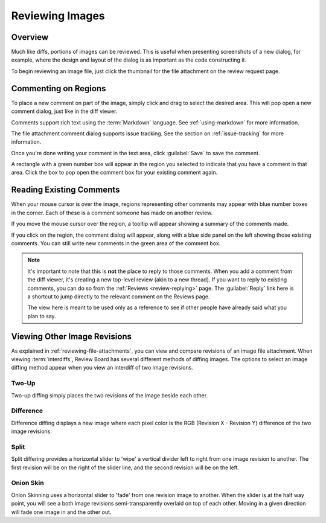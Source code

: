 .. _reviewing-images:

================
Reviewing Images
================

Overview
========

Much like diffs, portions of images can be reviewed. This is useful
when presenting screenshots of a new dialog, for example, where the design
and layout of the dialog is as important as the code constructing it.

To begin reviewing an image file, just click the thumbnail for the file
attachment on the review request page.

.. image:: image-review-ui.png


Commenting on Regions
=====================

To place a new comment on part of the image, simply click and drag to select the
desired area. This will pop open a new comment dialog, just like in the diff
viewer.

.. image:: comment-box.png

Comments support rich text using the :term:`Markdown` language. See
:ref:`using-markdown` for more information.

The file attachment comment dialog supports issue tracking. See the section on
:ref:`issue-tracking` for more information.

Once you're done writing your comment in the text area, click :guilabel:`Save`
to save the comment.

A rectangle with a green number box will appear in the region you selected to
indicate that you have a comment in that area. Click the box to pop open the
comment box for your existing comment again.


Reading Existing Comments
=========================

When your mouse cursor is over the image, regions representing other comments
may appear with blue number boxes in the corner. Each of these is a comment
someone has made on another review.

If you move the mouse cursor over the region, a tooltip will appear showing a
summary of the comments made.

If you click on the region, the comment dialog will appear, along with a blue
side panel on the left showing those existing comments. You can still write new
comments in the green area of the comment box.

.. note:: It's important to note that this is **not** the place to reply to
          those comments. When you add a comment from the diff viewer, it's
          creating a new top-level review (akin to a new thread). If you want
          to reply to existing comments, you can do so from the
          :ref:`Reviews <review-replying>` page. The :guilabel:`Reply` link
          here is a shortcut to jump directly to the relevant comment on the
          Reviews page.

          The view here is meant to be used only as a reference to see if
          other people have already said what you plan to say.


Viewing Other Image Revisions
=============================

.. versionadded:: 2.5

As explained in :ref:`reviewing-file-attachments`, you can view and compare
revisions of an image file attachment. When viewing :term:`interdiffs`,
Review Board has several different methods of diffing images. The options to
select an image diffing method appear when you view an interdiff of two image
revisions.


Two-Up
------

Two-up diffing simply places the two revisions of the image beside each other.


Difference
----------

Difference diffing displays a new image where each pixel color is the RGB
(Revision X - Revision Y) difference of the two image revisions.


Split
-----

Split differing provides a horizontal slider to 'wipe' a vertical divider left
to right from one image revision to another. The first revision will be on the
right of the slider line, and the second revision will be on the left.


Onion Skin
----------

Onion Skinning uses a horizontal slider to 'fade' from one revision image to
another. When the slider is at the half way point, you will see a both
image revisions semi-transparently overlaid on top of each other. Moving in
a given direction will fade one image in and the other out.
